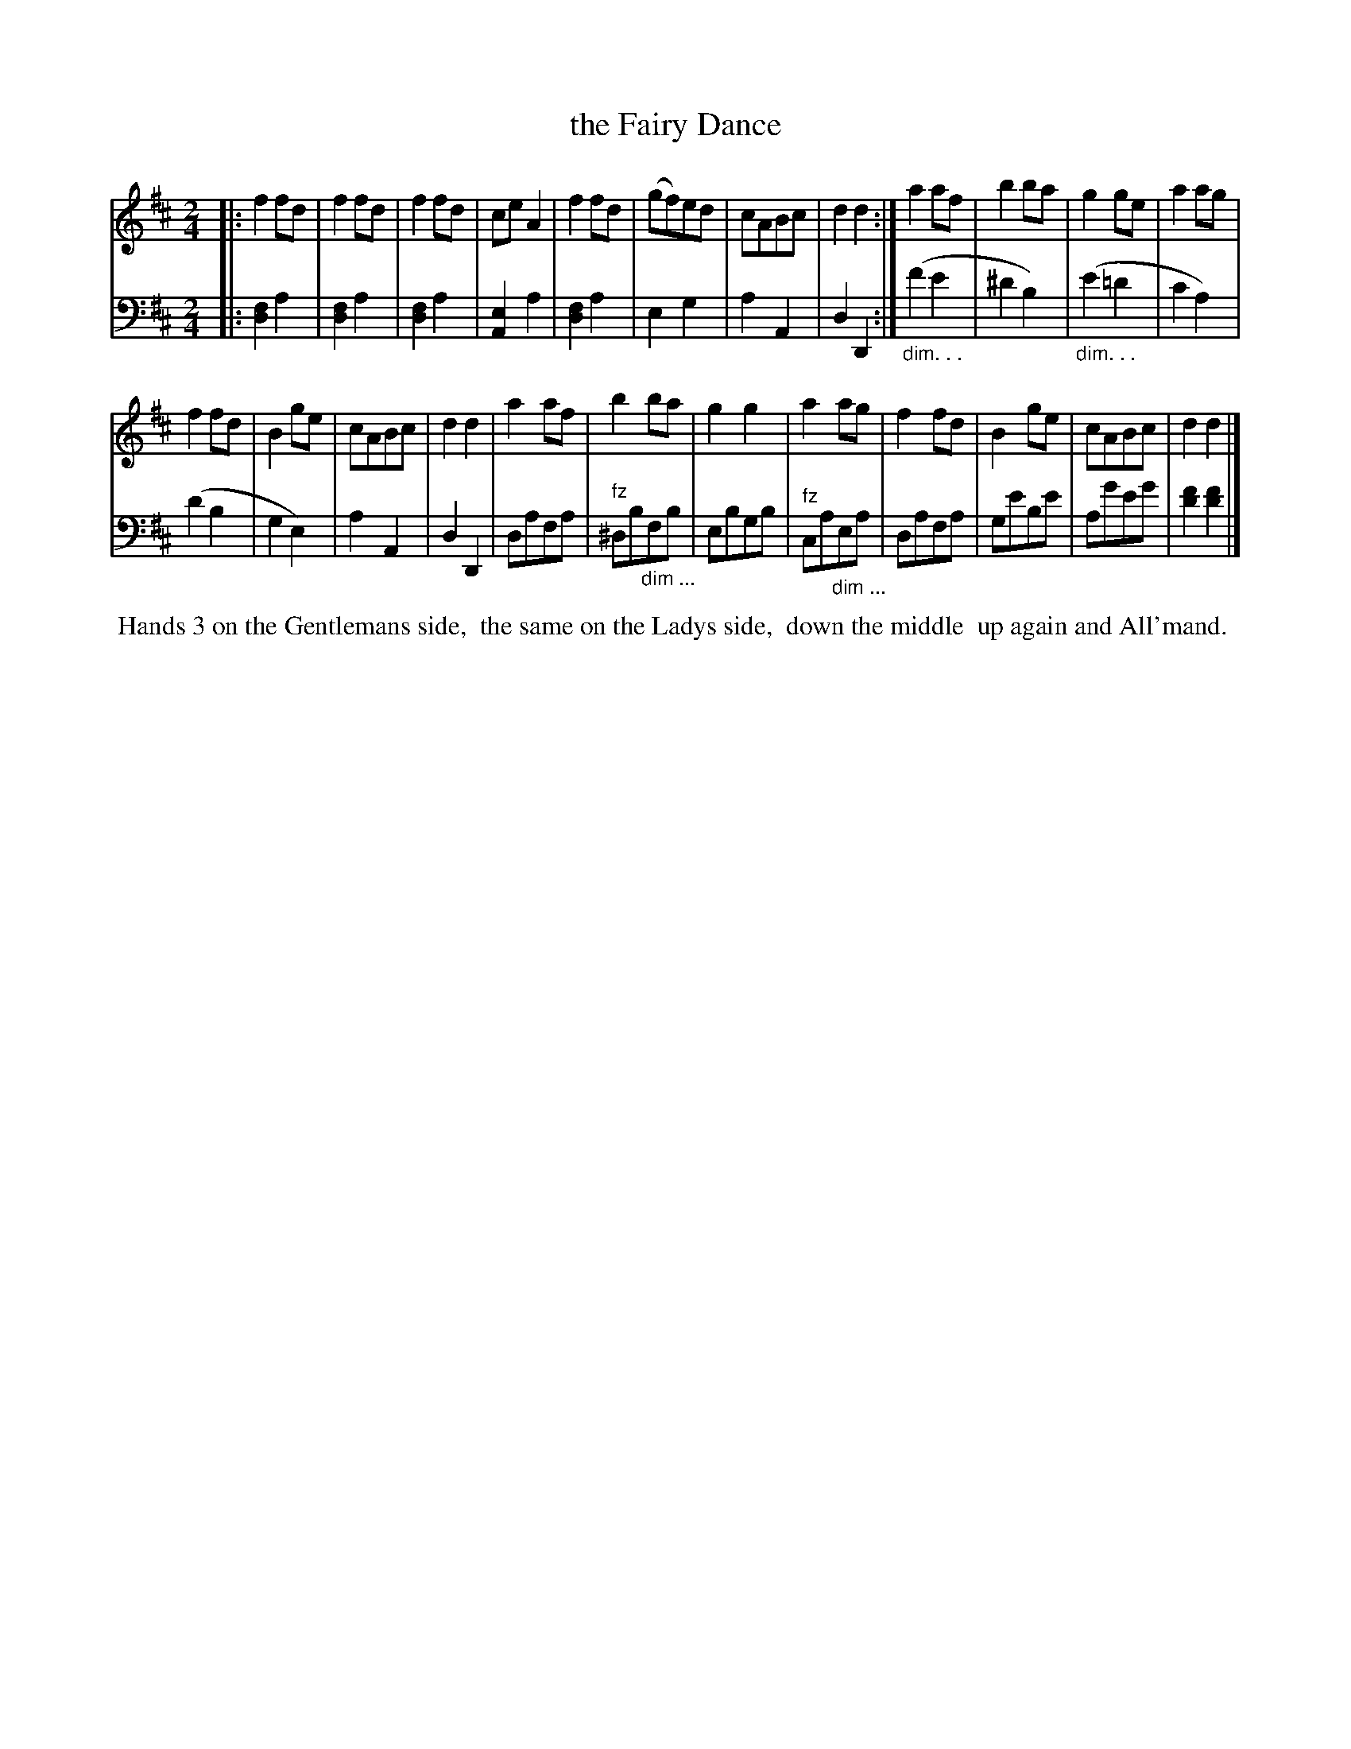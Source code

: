 X: 0521
T: the Fairy Dance
%R: reel
M: 2/4
L: 1/8
Z: 2017 John Chambers <jc:trillian.mit.edu>
B: Skillern & Challoner "A Favorite Collection of Popular Country Dances", London 1808, No. 5 p.2
F: https://archive.org/search.php?query=Country%20Dances
F: https://archive.org/details/SkillernChallonerCountryDances5
K: D
%%sysstaffsep 35
% - - - - - - - - - - - - - - - - - - - - - - - - -
V: 1 staves=2
|:\
f2fd | f2fd | f2fd | ceA2 |\
f2fd | (gf)ed | cABc | d2d2 :|\
a2af | b2ba | g2ge | a2ag |
f2fd | B2ge | cABc | d2d2 |\
a2af | b2ba | g2g2 | a2ag |\
f2fd | B2ge | cABc | d2d2 |]
% - - - - - - - - - - - - - - - - - - - - - - - - -
V: 2 clef=bass middle=d
|:\
[f2d2]a2 | [f2d2]a2 | [f2d2]a2 | [e2A2]a2 |\
[f2d2]a2 | e2g2 | a2A2 | d2D2 :|\
"_dim. . ."(f'2e'2 | ^d'2b2) | "_dim. . ."(e'2=d'2 |
c'2a2) | (d'2b2 | g2e2) | a2A2 | d2D2 |\
dafa | "^fz"^db"_dim ..."fb | ebgb | "^fz"ca"_dim ..."ea | dafa |
ge'be' | ag'e'g' | [f'2d'2][f'2d'2] |]
%ge'be' |[K:clef=treble] A,GEG | [F2D2][F2D2] |]
% - - - - - - - - - - - - - - - - - - - - - - - - -
%%begintext align
%% Hands 3 on the Gentlemans side,
%% the same on the Ladys side,
%% down the middle
%% up again and All'mand.
%%endtext
% - - - - - - - - - - - - - - - - - - - - - - - - -

